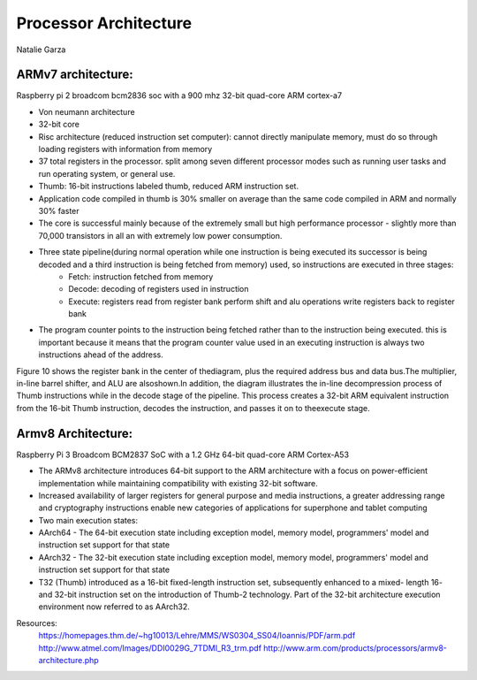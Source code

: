 ----------------------
Processor Architecture
----------------------
Natalie Garza

ARMv7 architecture:
-------------------
Raspberry pi 2 broadcom bcm2836 soc with a 900 mhz 32-bit quad-core ARM cortex-a7

- Von neumann architecture
- 32-bit core
- Risc architecture (reduced instruction set computer): cannot directly manipulate memory, must do so through loading registers with information from memory
- 37 total registers in the processor. split among seven different processor modes such as running user tasks and run operating system, or general use.
- Thumb: 16-bit instructions labeled thumb, reduced ARM instruction set.
- Application code compiled in thumb is 30% smaller on average than the same code compiled in ARM and normally 30% faster
- The core is successful mainly because of the extremely small but high performance processor - slightly more than 70,000 transistors in all an with extremely low power consumption.
- Three state pipeline(during normal operation while one instruction is being executed its successor is being decoded and a third instruction is being fetched from memory) used, so instructions are executed in three stages:
	+ Fetch: instruction fetched from memory
	+ Decode: decoding of registers used in instruction
	+ Execute: registers read from register bank perform shift and alu operations write registers back to register bank
.. image :: https://homepages.thm.de/~hg10013/Lehre/MMS/WS0304_SS04/Ioannis/Images/e16.gif 
- The program counter points to the instruction being fetched rather than to the instruction being executed. this is important because it means that the program counter value used in an executing instruction is always two instructions ahead of the address.

Figure 10 shows the register bank in the center of
thediagram, plus the required address bus and data
bus.The multiplier, in-line barrel shifter, and ALU are alsoshown.In addition,
the diagram illustrates the in-line decompression process of Thumb instructions while in
the decode stage of the pipeline. This process creates a 32-bit ARM equivalent instruction
from the 16-bit Thumb instruction, decodes the instruction,
and passes it on to theexecute stage.

.. image :: https://homepages.thm.de/~hg10013/Lehre/MMS/WS0304_SS04/Ioannis/Images/e10.gif

Armv8 Architecture:
-------------------
Raspberry Pi 3 Broadcom BCM2837 SoC with a 1.2 GHz 64-bit quad-core ARM Cortex-A53

- The ARMv8 architecture introduces 64-bit support to the ARM architecture with a focus on power-efficient implementation while maintaining compatibility with existing 32-bit software.
- Increased availability of larger registers for general purpose and media instructions, a greater addressing range and cryptography instructions enable new categories of applications for superphone and tablet computing
- Two main execution states:
- AArch64 - The 64-bit execution state including exception model, memory model, programmers' model and instruction set support for that state
- AArch32 - The 32-bit execution state including exception model, memory model, programmers' model and instruction set support for that state
- T32 (Thumb) introduced as a 16-bit fixed-length instruction set, subsequently enhanced to a mixed- length 16- and 32-bit instruction set on the introduction of Thumb-2 technology. Part of the 32-bit architecture execution environment now referred to as AArch32.

Resources:
 https://homepages.thm.de/~hg10013/Lehre/MMS/WS0304_SS04/Ioannis/PDF/arm.pdf
 http://www.atmel.com/Images/DDI0029G_7TDMI_R3_trm.pdf
 http://www.arm.com/products/processors/armv8-architecture.php
